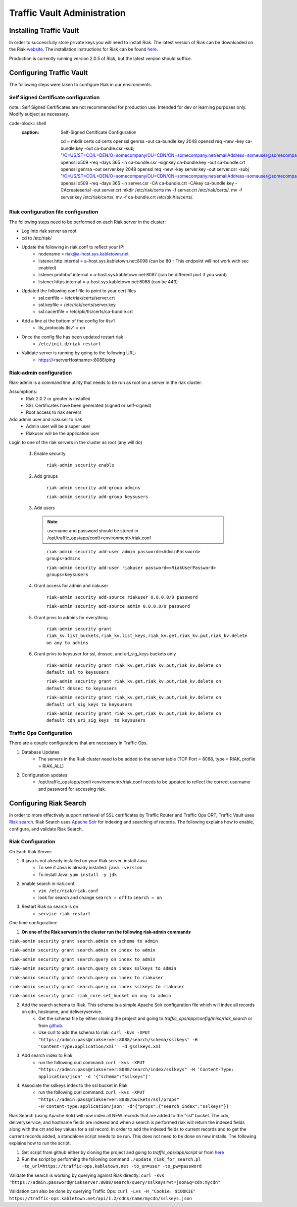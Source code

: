 ..
..
.. Licensed under the Apache License, Version 2.0 (the "License");
.. you may not use this file except in compliance with the License.
.. You may obtain a copy of the License at
..
..     http://www.apache.org/licenses/LICENSE-2.0
..
.. Unless required by applicable law or agreed to in writing, software
.. distributed under the License is distributed on an "AS IS" BASIS,
.. WITHOUT WARRANTIES OR CONDITIONS OF ANY KIND, either express or implied.
.. See the License for the specific language governing permissions and
.. limitations under the License.
..

****************************
Traffic Vault Administration
****************************
Installing Traffic Vault
========================
In order to successfully store private keys you will need to install Riak.
The latest version of Riak can be downloaded on the Riak `website <http://docs.basho.com/riak/latest/downloads/>`_.
The installation instructions for Riak can be found `here <http://docs.basho.com/riak/latest/ops/building/installing/>`__.

Production is currently running version 2.0.5 of Riak, but the latest version should suffice.


Configuring Traffic Vault
=========================
The following steps were taken to configure Riak in our environments.


Self Signed Certificate configuration
-------------------------------------

note:: Self Signed Certificates are not recommended for production use. Intended for dev or learning purposes only. Modify subject as necessary.   

code-block:: shell
    :caption: Self-Signed Certificate Configuration

	cd ~
	mkdir certs
	cd certs
	openssl genrsa -out ca-bundle.key 2048
	openssl req -new -key ca-bundle.key -out ca-bundle.csr -subj "/C=US/ST=CO/L=DEN/O=somecompany/OU=CDN/CN=somecompany.net/emailAddress=someuser@somecompany.net"
	openssl x509 -req -days 365 -in ca-bundle.csr -signkey ca-bundle.key -out ca-bundle.crt
	openssl genrsa -out server.key 2048
	openssl req -new -key server.key -out server.csr -subj "/C=US/ST=CO/L=DEN/O=somecompany/OU=CDN/CN=somecompany.net/emailAddress=someuser@somecompany.net"
	openssl x509 -req -days 365 -in server.csr -CA ca-bundle.crt -CAkey ca-bundle.key -CAcreateserial -out server.crt
	mkdir /etc/riak/certs
	mv -f server.crt /etc/riak/certs/.
	mv -f server.key /etc/riak/certs/.
	mv -f ca-bundle.crt /etc/pki/tls/certs/.


Riak configuration file configuration
-------------------------------------

The following steps need to be performed on each Riak server in the cluster:

* Log into riak server as root

* cd to /etc/riak/

* Update the following in riak.conf to reflect your IP:
	- nodename = riak@a-host.sys.kabletown.net
	- listener.http.internal = a-host.sys.kabletown.net:8098 (can be 80 - This endpoint will not work with sec enabled)
	- listener.protobuf.internal = a-host.sys.kabletown.net:8087 (can be different port if you want)
	- listener.https.internal = a-host.sys.kabletown.net:8088 (can be 443)

* Updated the following conf file to point to your cert files
	- ssl.certfile = /etc/riak/certs/server.crt
	- ssl.keyfile = /etc/riak/certs/server.key
	- ssl.cacertfile = /etc/pki/tls/certs/ca-bundle.crt

* Add a line at the bottom of the config for tlsv1
	- tls_protocols.tlsv1 = on

* Once the config file has been updated restart riak
	- ``/etc/init.d/riak restart``

* Validate server is running by going to the following URL:
 	- https://<serverHostname>:8088/ping

Riak-admin configuration
-------------------------

Riak-admin is a command line utility that needs to be run as root on a server in the riak cluster.

Assumptions:
	* Riak 2.0.2 or greater is installed
	* SSL Certificates have been generated (signed or self-signed)
	* Root access to riak servers

Add admin user and riakuser to riak
	* Admin user will be a super user
	* Riakuser will be the application user

Login to one of the riak servers in the cluster as root (any will do)

	1. Enable security

		``riak-admin security enable``

	2. Add groups

		``riak-admin security add-group admins``

		``riak-admin security add-group keysusers``
	3. Add users

	 .. Note:: username and password should be stored in /opt/traffic_ops/app/conf/<environment>/riak.conf
	 ..

		``riak-admin security add-user admin password=<AdminPassword> groups=admins``

		``riak-admin security add-user riakuser password=<RiakUserPassword> groups=keysusers``

	4. Grant access for admin and riakuser

		``riak-admin security add-source riakuser 0.0.0.0/0 password``

		``riak-admin security add-source admin 0.0.0.0/0 password``

	5. Grant privs to admins for everything

		``riak-admin security grant riak_kv.list_buckets,riak_kv.list_keys,riak_kv.get,riak_kv.put,riak_kv.delete on any to admins``

	6. Grant privs to keysuser for ssl, dnssec, and url_sig_keys buckets only

		``riak-admin security grant riak_kv.get,riak_kv.put,riak_kv.delete on default ssl to keysusers``

		``riak-admin security grant riak_kv.get,riak_kv.put,riak_kv.delete on default dnssec to keysusers``

		``riak-admin security grant riak_kv.get,riak_kv.put,riak_kv.delete on default url_sig_keys to keysusers``

		``riak-admin security grant riak_kv.get,riak_kv.put,riak_kv.delete on default cdn_uri_sig_keys  to keysusers``

.. seealso:: For more information on security in Riak, see the `Riak Security documentation <http://docs.basho.com/riak/2.0.4/ops/advanced/security/>`_.
.. seealso:: For more information on authentication and authorization in Riak, see the `Riak Authentication and Authorization documentation <http://docs.basho.com/riak/2.0.4/ops/running/authz/>`_.


Traffic Ops Configuration
-------------------------

There are a couple configurations that are necessary in Traffic Ops.

1. Database Updates
	* The servers in the Riak cluster need to be added to the server table (TCP Port = 8088, type = RIAK, profile = RIAK_ALL)

2. Configuration updates
	* /opt/traffic_ops/app/conf/<environment>/riak.conf needs to be updated to reflect the correct username and password for accessing riak.

Configuring Riak Search
=======================

In order to more effectively support retrieval of SSL certificates by Traffic Router and Traffic Ops ORT, Traffic Vault uses `Riak search <http://docs.basho.com/riak/kv/latest/using/reference/search/>`_.  Riak Search uses `Apache Solr <http://lucene.apache.org/solr>`_ for indexing and searching of records.  The following explains how to enable, configure, and validate Riak Search.

Riak Configuration
------------------

On Each Riak Server:

1. If java is not already installed on your Riak server, install Java
	* To see if Java is already installed: ``java -version``
	* To install Java: ``yum install -y jdk``

2. enable search in riak.conf
	* ``vim /etc/riak/riak.conf``
	* look for search and change ``search = off`` to ``search = on``

3. Restart Riak so search is on
	* ``service riak restart``

One time configuration:

1. **On one of the Riak servers in the cluster run the following riak-admin commands**

``riak-admin security grant search.admin on schema to admin``

``riak-admin security grant search.admin on index to admin``

``riak-admin security grant search.query on index to admin``

``riak-admin security grant search.query on index sslkeys to admin``

``riak-admin security grant search.query on index to riakuser``

``riak-admin security grant search.query on index sslkeys to riakuser``

``riak-admin security grant riak_core.set_bucket on any to admin``

2. Add the search schema to Riak.  This schema is a simple Apache Solr configuration file which will index all records on cdn, hostname, and deliveryservice.
	* Get the schema file by either cloning the project and going to `traffic_ops/app/config/misc/riak_search` or from `github <https://github.com/apache/trafficcontrol/tree/master/traffic_ops/app/conf/misc/riak_search>`_.
	* Use curl to add the schema to riak: ``curl -kvs -XPUT "https://admin:pass@riakserver:8088/search/schema/sslkeys" -H 'Content-Type:application/xml'  -d @sslkeys.xml``

3. Add search index to Riak
	* run the following curl command:  ``curl -kvs -XPUT "https://admin:pass@riakserver:8088/search/index/sslkeys" -H 'Content-Type: application/json' -d '{"schema":"sslkeys"}'``

4. Associate the sslkeys index to the ssl bucket in Riak
	* run the following curl command: ``curl -kvs -XPUT "https://admin:pass@riakserver:8088/buckets/ssl/props" -H'content-type:application/json' -d'{"props":{"search_index":"sslkeys"}}'``

Riak Search (using Apache Solr) will now index all NEW records that are added to the "ssl" bucket.  The cdn, deliveryservice, and hostname fields are indexed and when a search is performed riak will return the indexed fields along with the crt and key values for a ssl record.  In order to add the indexed fields to current records and to get the current records added, a standalone script needs to be run.  This does not need to be done on new installs. The following explains how to run the script.

1. Get script from github either by cloning the project and going to `traffic_ops/app/script` or from `here <https://github.com/apache/trafficcontrol/blob/master/traffic_ops/app/script/update_riak_for_search.pl>`_
2. Run the script by performing the following command ``./update_riak_for_search.pl -to_url=https://traffic-ops.kabletown.net -to_un=user -to_pw=password``

Validate the search is working by querying against Riak directly:
``curl -kvs "https://admin:password@riakserver:8088/search/query/sslkeys?wt=json&q=cdn:mycdn"``

Validation can also be done by querying Traffic Ops:
``curl -Lvs -H "Cookie: $COOKIE" https://traffic-ops.kabletown.net/api/1.2/cdns/name/mycdn/sslkeys.json``
